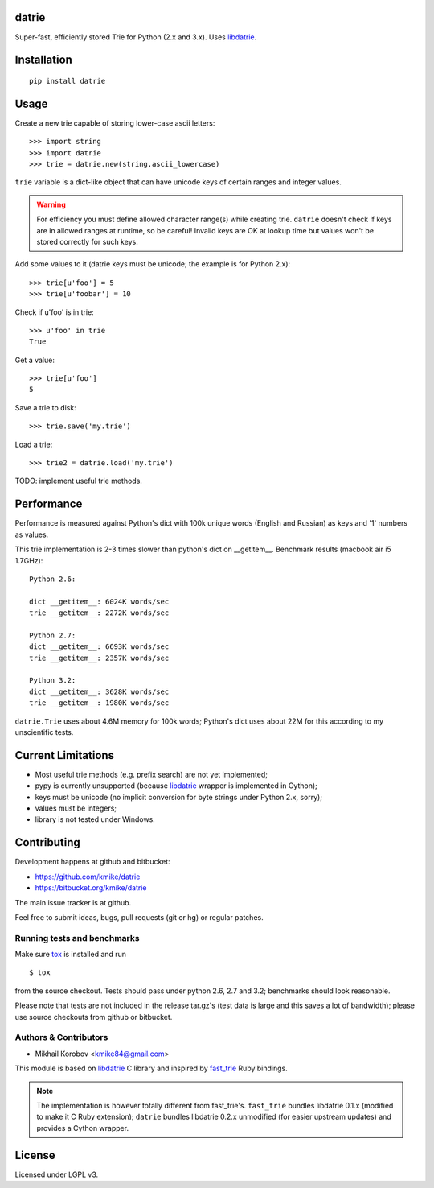 datrie
======

Super-fast, efficiently stored Trie for Python (2.x and 3.x).
Uses `libdatrie`_.

.. _libdatrie: http://linux.thai.net/~thep/datrie/datrie.html

Installation
============

::

    pip install datrie

Usage
=====

Create a new trie capable of storing lower-case ascii letters::

    >>> import string
    >>> import datrie
    >>> trie = datrie.new(string.ascii_lowercase)

``trie`` variable is a dict-like object that can have unicode keys of
certain ranges and integer values.

.. warning::

    For efficiency you must define allowed character range(s) while
    creating trie. ``datrie`` doesn't check if keys are in allowed
    ranges at runtime, so be careful! Invalid keys are OK at lookup time
    but values won't be stored correctly for such keys.

Add some values to it (datrie keys must be unicode; the example
is for Python 2.x)::

    >>> trie[u'foo'] = 5
    >>> trie[u'foobar'] = 10

Check if u'foo' is in trie::

    >>> u'foo' in trie
    True

Get a value::

    >>> trie[u'foo']
    5

Save a trie to disk::

    >>> trie.save('my.trie')

Load a trie::

    >>> trie2 = datrie.load('my.trie')

TODO: implement useful trie methods.

Performance
===========

Performance is measured against Python's dict with 100k unique words
(English and Russian) as keys and '1' numbers as values.

This trie implementation is 2-3 times slower than python's dict
on __getitem__. Benchmark results (macbook air i5 1.7GHz)::

    Python 2.6:

    dict __getitem__: 6024K words/sec
    trie __getitem__: 2272K words/sec

    Python 2.7:
    dict __getitem__: 6693K words/sec
    trie __getitem__: 2357K words/sec

    Python 3.2:
    dict __getitem__: 3628K words/sec
    trie __getitem__: 1980K words/sec

``datrie.Trie`` uses about 4.6M memory for 100k words; Python's dict
uses about 22M for this according to my unscientific tests.

Current Limitations
===================

* Most useful trie methods (e.g. prefix search) are not yet implemented;
* pypy is currently unsupported (because `libdatrie`_ wrapper is
  implemented in Cython);
* keys must be unicode (no implicit conversion for byte strings
  under Python 2.x, sorry);
* values must be integers;
* library is not tested under Windows.

Contributing
============

Development happens at github and bitbucket:

* https://github.com/kmike/datrie
* https://bitbucket.org/kmike/datrie

The main issue tracker is at github.

Feel free to submit ideas, bugs, pull requests (git or hg) or
regular patches.

Running tests and benchmarks
----------------------------

Make sure `tox <http://tox.testrun.org>`_ is installed and run

::

    $ tox

from the source checkout. Tests should pass under python 2.6, 2.7
and 3.2; benchmarks should look reasonable.

Please note that tests are not included in the release tar.gz's
(test data is large and this saves a lot of bandwidth);
please use source checkouts from github or bitbucket.

Authors & Contributors
----------------------

* Mikhail Korobov <kmike84@gmail.com>

This module is based on `libdatrie`_ C library and
inspired by `fast_trie`_ Ruby bindings.

.. note::

    The implementation is however totally different from
    fast_trie's. ``fast_trie`` bundles libdatrie 0.1.x
    (modified to make it C Ruby extension);
    ``datrie`` bundles libdatrie 0.2.x unmodified (for easier
    upstream updates) and provides a Cython wrapper.

.. _fast_trie: https://github.com/tyler/trie

License
=======

Licensed under LGPL v3.